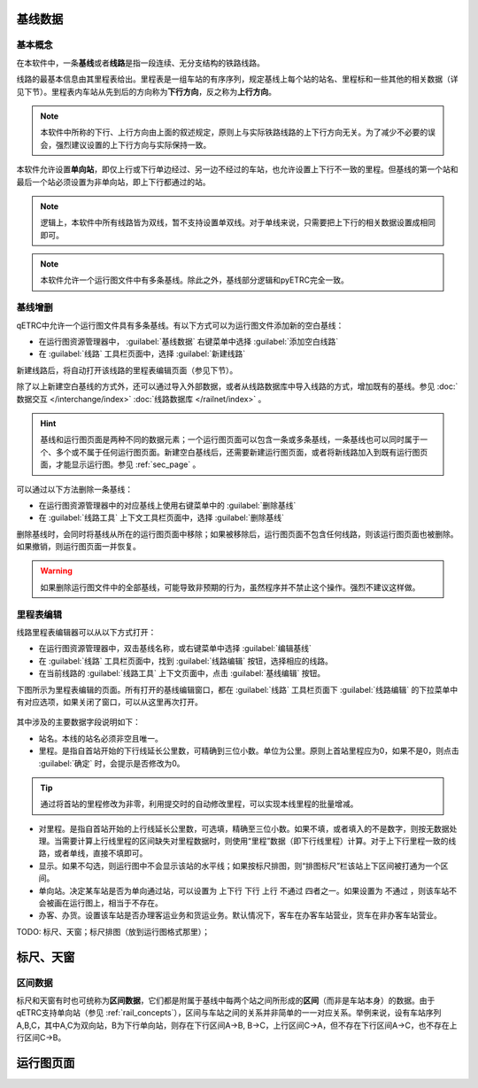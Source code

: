 基线数据
~~~~~~~~~

.. _rail_concepts:

基本概念
^^^^^^^^^

在本软件中，一条\ **基线**\ 或者\ **线路**\ 是指一段连续、无分支结构的铁路线路。

线路的最基本信息由其里程表给出。里程表是一组车站的有序序列，规定基线上每个站的站名、里程标和一些其他的相关数据（详见下节）。里程表内车站从先到后的方向称为\ **下行方向**\ ，反之称为\ **上行方向**\ 。

.. note::
    本软件中所称的下行、上行方向由上面的叙述规定，原则上与实际铁路线路的上下行方向无关。为了减少不必要的误会，强烈建议设置的上下行方向与实际保持一致。

本软件允许设置\ **单向站**\ ，即仅上行或下行单边经过、另一边不经过的车站，也允许设置上下行不一致的里程。但基线的第一个站和最后一个站必须设置为非单向站，即上下行都通过的站。

.. note::
    逻辑上，本软件中所有线路皆为双线，暂不支持设置单双线。对于单线来说，只需要把上下行的相关数据设置成相同即可。

.. note::
    本软件允许一个运行图文件中有多条基线。除此之外，基线部分逻辑和pyETRC完全一致。


基线增删
^^^^^^^^^

qETRC中允许一个运行图文件具有多条基线。有以下方式可以为运行图文件添加新的空白基线：

- 在运行图资源管理器中， :guilabel:`基线数据` 右键菜单中选择 :guilabel:`添加空白线路` 
- 在 :guilabel:`线路` 工具栏页面中，选择 :guilabel:`新建线路` 

新建线路后，将自动打开该线路的里程表编辑页面（参见下节）。

除了以上新建空白基线的方式外，还可以通过导入外部数据，或者从线路数据库中导入线路的方式，增加既有的基线。参见 :doc:`数据交互 </interchange/index>` :doc:`线路数据库 </railnet/index>` 。

.. hint::
    基线和运行图页面是两种不同的数据元素；一个运行图页面可以包含一条或多条基线，一条基线也可以同时属于一个、多个或不属于任何运行图页面。新建空白基线后，还需要新建运行图页面，或者将新线路加入到既有运行图页面，才能显示运行图。参见 :ref:`sec_page` 。

可以通过以下方法删除一条基线：

- 在运行图资源管理器中的对应基线上使用右键菜单中的 :guilabel:`删除基线` 
- 在 :guilabel:`线路工具` 上下文工具栏页面中，选择 :guilabel:`删除基线`

删除基线时，会同时将基线从所在的运行图页面中移除；如果被移除后，运行图页面不包含任何线路，则该运行图页面也被删除。如果撤销，则运行图页面一并恢复。

.. warning::
    如果删除运行图文件中的全部基线，可能导致非预期的行为，虽然程序并不禁止这个操作。强烈不建议这样做。


里程表编辑
^^^^^^^^^^^

线路里程表编辑器可以从以下方式打开：

- 在运行图资源管理器中，双击基线名称，或右键菜单中选择 :guilabel:`编辑基线` 
- 在 :guilabel:`线路` 工具栏页面中，找到 :guilabel:`线路编辑` 按钮，选择相应的线路。
- 在当前线路的 :guilabel:`线路工具` 上下文页面中，点击 :guilabel:`基线编辑` 按钮。

下图所示为里程表编辑的页面。所有打开的基线编辑窗口，都在 :guilabel:`线路` 工具栏页面下 :guilabel:`线路编辑` 的下拉菜单中有对应选项，如果关闭了窗口，可以从这里再次打开。

.. figure:: /_static/img/data/railstation.png
    :alt: 基线编辑

其中涉及的主要数据字段说明如下：

- 站名。本线的站名必须非空且唯一。
- 里程。是指自首站开始的下行线延长公里数，可精确到三位小数。单位为公里。原则上首站里程应为0，如果不是0，则点击 :guilabel:`确定` 时，会提示是否修改为0。

.. tip::
    通过将首站的里程修改为非零，利用提交时的自动修改里程，可以实现本线里程的批量增减。

- 对里程。是指自首站开始的上行线延长公里数，可选填，精确至三位小数。如果不填，或者填入的不是数字，则按无数据处理。当需要计算上行线里程的区间缺失对里程数据时，则使用“里程”数据（即下行线里程）计算。对于上下行里程一致的线路，或者单线，直接不填即可。
- 显示。如果不勾选，则运行图中不会显示该站的水平线；如果按标尺排图，则“排图标尺”栏该站上下区间被打通为一个区间。
- 单向站。决定某车站是否为单向通过站，可以设置为 ``上下行`` ``下行`` ``上行`` ``不通过`` 四者之一。如果设置为 ``不通过`` ，则该车站不会被画在运行图上，相当于不存在。
- 办客、办货。设置该车站是否办理客运业务和货运业务。默认情况下，客车在办客车站营业，货车在非办客车站营业。

| TODO: 标尺、天窗；标尺排图（放到运行图格式那里）；


.. _sec_railint:

标尺、天窗
~~~~~~~~~~~

区间数据
^^^^^^^^^

标尺和天窗有时也可统称为\ **区间数据**\ ，它们都是附属于基线中每两个站之间所形成的\ **区间**\ （而非是车站本身）的数据。由于qETRC支持单向站（参见 :ref:`rail_concepts`\ ），区间与车站之间的关系并非简单的一一对应关系。举例来说，设有车站序列A,B,C，其中A,C为双向站，B为下行单向站，则存在下行区间A->B, B->C，上行区间C->A，但不存在下行区间A->C，也不存在上行区间C->B。


.. _sec_page:

运行图页面
~~~~~~~~~~


